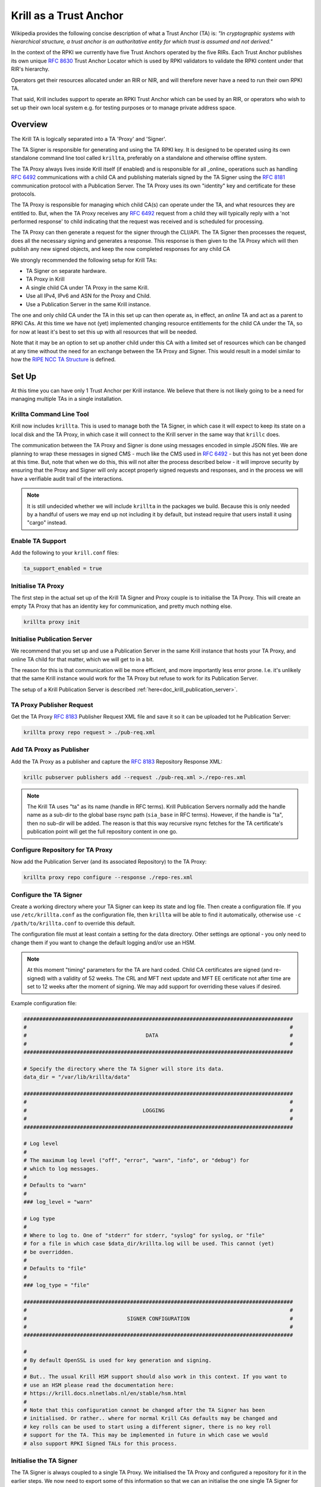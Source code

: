 .. _doc_krill_trust_anchor:

Krill as a Trust Anchor
=======================

Wikipedia provides the following concise description of what a Trust Anchor
(TA) is: *"In cryptographic systems with hierarchical structure, a trust anchor
is an authoritative entity for which trust is assumed and not derived."*

In the context of the RPKI we currently have five Trust Anchors operated
by the five RIRs. Each Trust Anchor publishes its own unique :rfc:`8630`
Trust Anchor Locator which is used by RPKI validators to validate the
RPKI content under that RIR's hierarchy.

Operators get their resources allocated under an RIR or NIR, and will
therefore never have a need to run their own RPKI TA.

That said, Krill includes support to operate an RPKI Trust Anchor
which can be used by an RIR, or operators who wish to set up their own
local system e.g. for testing purposes or to manage private address space.


Overview
^^^^^^^^

The Krill TA is logically separated into a TA 'Proxy' and 'Signer'.

The TA Signer is responsible for generating and using the TA RPKI key. It
is designed to be operated using its own standalone command line tool
called ``krillta``, preferably on a standalone and otherwise offline system.

The TA Proxy always lives inside Krill itself (if enabled) and is responsible
for all _online_ operations such as handling :rfc:`6492` communications
with a child CA and publishing materials signed by the TA Signer using
the :rfc:`8181` communication protocol with a Publication Server. The TA
Proxy uses its own "identity" key and certificate for these protocols.

The TA Proxy is responsible for managing which child CA(s) can operate
under the TA, and what resources they are entitled to. But, when the TA
Proxy receives any :rfc:`6492` request from a child they will typically
reply with a 'not performed response' to child indicating that the request
was received and is scheduled for processing.

The TA Proxy can then generate a request for the signer through the
CLI/API. The TA Signer then processes the request, does all the necessary
signing and generates a response. This response is then given to the TA
Proxy which will then publish any new signed objects, and keep the now
completed responses for any child CA

We strongly recommended the following setup for Krill TAs:

- TA Signer on separate hardware.
- TA Proxy in Krill
- A single child CA under TA Proxy in the same Krill.
- Use all IPv4, IPv6 and ASN for the Proxy and Child.
- Use a Publication Server in the same Krill instance.

The one and only child CA under the TA in this set up can then operate
as, in effect, an *online* TA and act as a parent to RPKI CAs. At this
time we have not (yet) implemented changing resource entitlements for
the child CA under the TA, so for now at least it's best to set this up
with all resources that will be needed.

Note that it may be an option to set up another child under this CA with
a limited set of resources which can be changed at any time without the
need for an exchange between the TA Proxy and Signer. This would result
in a model similar to how the `RIPE NCC TA Structure <https://www.ripe.net/manage-ips-and-asns/resource-management/rpki/ripe-ncc-rpki-trust-anchor-structure>`_ is defined.

.. Info:: Krill will use its Trust Anchor support if it is set up to run
  in "Testbed" mode. However, in this case the TA Signer will be embedded
  in the same Krill instance. As an operator of the "testbed" the TA
  operations will be handled automatically by Krill in this case.



Set Up
^^^^^^

At this time you can have only 1 Trust Anchor per Krill instance. We
believe that there is not likely going to be a need for managing multiple
TAs in a single installation.

Krillta Command Line Tool
-------------------------

Krill now includes ``krillta``. This is used to manage both the TA Signer,
in which case it will expect to keep its state on a local disk and the TA
Proxy, in which case it will connect to the Krill server in the same way
that ``krillc`` does.

The communication between the TA Proxy and Signer is done using messages
encoded in simple JSON files. We are planning to wrap these messages in
signed CMS - much like the CMS used in :rfc:`6492` - but this has not
yet been done at this time. But, note that when we do this, this will
not alter the process described below - it will improve security by
ensuring that the Proxy and Signer will only accept properly signed
requests and responses, and in the process we will have a verifiable
audit trail of the interactions.

.. NOTE:: It is still undecided whether we will include ``krillta`` in the
   packages we build. Because this is only needed by a handful of users
   we may end up not including it by default, but instead require that
   users install it using "cargo" instead.


Enable TA Support
-----------------

Add the following to your ``krill.conf`` files:

.. code-block:: text

  ta_support_enabled = true


Initialise TA Proxy
-------------------

The first step in the actual set up of the Krill TA Signer and Proxy
couple is to initialise the TA Proxy. This will create an empty TA Proxy
that has an identity key for communication, and pretty much nothing else.

.. code-block:: bash

  krillta proxy init


Initialise Publication Server
-----------------------------

We recommend that you set up and use a Publication Server in the same
Krill instance that hosts your TA Proxy, and online TA child for that
matter, which we will get to in a bit.

The reason for this is that communication will be more efficient, and
more importantly less error prone. I.e. it's unlikely that the same
Krill instance would work for the TA Proxy but refuse to work for its
Publication Server.

The setup of a Krill Publication Server is described
:ref:`here<doc_krill_publication_server>`.

TA Proxy Publisher Request
--------------------------

Get the TA Proxy :rfc:`8183` Publisher Request XML file and save it
so it can be uploaded tot he Publication Server:

.. code-block:: bash

  krillta proxy repo request > ./pub-req.xml

Add TA Proxy as Publisher
-------------------------

Add the TA Proxy as a publisher and capture the :rfc:`8183` Repository
Response XML:

.. code-block:: bash

  krillc pubserver publishers add --request ./pub-req.xml >./repo-res.xml

.. Note:: The Krill TA uses "ta" as its name (handle in RFC terms).
     Krill Publication Servers normally add the handle name as a sub-dir
     to the global base rsync path (``sia_base`` in RFC terms). However,
     if the handle is "ta", then no sub-dir will be added. The reason is
     that this way recursive rsync fetches for the TA certificate's
     publication point will get the full repository content in one go.

Configure Repository for TA Proxy
---------------------------------

Now add the Publication Server (and its associated Repository) to the
TA Proxy:

.. code-block:: bash

  krillta proxy repo configure --response ./repo-res.xml


Configure the TA Signer
-----------------------

Create a working directory where your TA Signer can keep its state and
log file. Then create a configuration file. If you use ``/etc/krillta.conf``
as the configuration file, then ``krillta`` will be able to find it
automatically, otherwise use ``-c /path/to/krillta.conf`` to override
this default.

The configuration file must at least contain a setting for the data
directory. Other settings are optional - you only need to change them
if you want to change the default logging and/or use an HSM.

.. NOTE:: At this moment "timing" parameters for the TA are hard coded. Child
   CA certificates are signed (and re-signed) with a validity of 52 weeks.
   The CRL and MFT next update and MFT EE certificate not after time are
   set to 12 weeks after the moment of signing. We may add support for
   overriding these values if desired.

Example configuration file:

.. code-block::

  ######################################################################################
  #                                                                                    #
  #                                      DATA                                          #
  #                                                                                    #
  ######################################################################################

  # Specify the directory where the TA Signer will store its data.
  data_dir = "/var/lib/krillta/data"

  ######################################################################################
  #                                                                                    #
  #                                     LOGGING                                        #
  #                                                                                    #
  ######################################################################################

  # Log level
  #
  # The maximum log level ("off", "error", "warn", "info", or "debug") for
  # which to log messages.
  #
  # Defaults to "warn"
  #
  ### log_level = "warn"

  # Log type
  #
  # Where to log to. One of "stderr" for stderr, "syslog" for syslog, or "file"
  # for a file in which case $data_dir/krillta.log will be used. This cannot (yet)
  # be overridden.
  #
  # Defaults to "file"
  #
  ### log_type = "file"

  ######################################################################################
  #                                                                                    #
  #                                SIGNER CONFIGURATION                                #
  #                                                                                    #
  ######################################################################################

  #
  # By default OpenSSL is used for key generation and signing.
  #
  # But.. The usual Krill HSM support should also work in this context. If you want to
  # use an HSM please read the documentation here:
  # https://krill.docs.nlnetlabs.nl/en/stable/hsm.html
  #
  # Note that this configuration cannot be changed after the TA Signer has been
  # initialised. Or rather.. where for normal Krill CAs defaults may be changed and
  # key rolls can be used to start using a different signer, there is no key roll
  # support for the TA. This may be implemented in future in which case we would
  # also support RPKI Signed TALs for this process.


Initialise the TA Signer
------------------------

The TA Signer is always coupled to a single TA Proxy. We initialised the
TA Proxy and configured a repository for it in the earlier steps. We now
need to export some of this information so that we can an initialise the
one single TA Signer for that Proxy.

Step 1: Get the proxy ID

.. code-block:: bash

  krillta proxy id --format json > ./proxy-id.json

Step 2: Get the proxy repo contact

.. code-block:: bash

  krillta proxy repo contact --format json  >./proxy-repo.json

Step 3: Initialise

Here you need to use the files saved in steps 1 and 2.

In addition to this you will need to specify the URIs that should be used
on the Trust Anchor Locator (TAL). Of course that TA certificate does not
yet exist - we need to know the URIs so it can be generated properly. You
will be able to download the TA certificate at a later stage. For now,
make sure that you choose URIs (rsync and HTTPS) where you will host a
copy of that certificate later.

Note that the TA certificate can *not* be hosted in the normal rsync and
RRDP repository of your publication server. You can use the same hardware,
web server and rsync daemon, but you will need different endpoints as the
TA certificate itself is not published using the :rfc:`8181` Publication
Protocol.

.. code-block:: bash

  krillta signer init --proxy_id ./proxy-id.json \
                      --proxy_repository_contact ./proxy-repo.json \
                      --tal_https <HTTPS URI for TA cert on TAL>
                      --tal_rsync <RSYNC URI for TA cert on TAL>


Associate the TA Signer with the Proxy
--------------------------------------

Get the TA Signer 'info' JSON file and save it:

.. code-block:: bash

  krillta signer show > ./signer-info.json


Then 'initialise' the signer associated with the TA Proxy. (we should
probably rename this to 'associate' instead):

.. code-block:: bash

  krillta proxy signer init --info ./signer-info.json


At this point you should see that the TA certificate is available in
Krill under the ``/ta/ta.cer`` endpoint. Copy it and place it where
your web server and rsync daemon can serve it. You will most likely
need a dedicated configuration for this in your web server as it's a
different path from the usual RRDP content, and you will need a separate
rsyncd module.

You should also see that a manifest and CRL were published for your
TA. These files should be published in your Publication Server's base
rsync directory. As explained above, the "ta" does not use a sub-dir.
